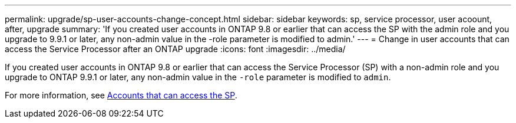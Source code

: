 ---
permalink: upgrade/sp-user-accounts-change-concept.html
sidebar: sidebar
keywords: sp, service processor, user acoount, after, upgrade
summary: 'If you created user accounts in ONTAP 9.8  or earlier that can access the SP with the admin role and you upgrade to 9.9.1 or later, any non-admin value in the -role parameter is modified to admin.'
---
= Change in user accounts that can access the Service Processor after an ONTAP upgrade
:icons: font
:imagesdir: ../media/

[.lead]
If you created user accounts in ONTAP 9.8 or earlier that can access the Service Processor (SP) with a non-admin role and you upgrade to ONTAP 9.9.1 or later, any non-admin value in the `-role` parameter is modified to `admin`.

For more information, see link:../system-admin/accounts-access-sp-concept.html[Accounts that can access the SP].

// 2025-Jan-3, ONTAPDOC-2606
// 2023 Dec 12, Jira 1275
// 2022-06-30, BURT 1387627

